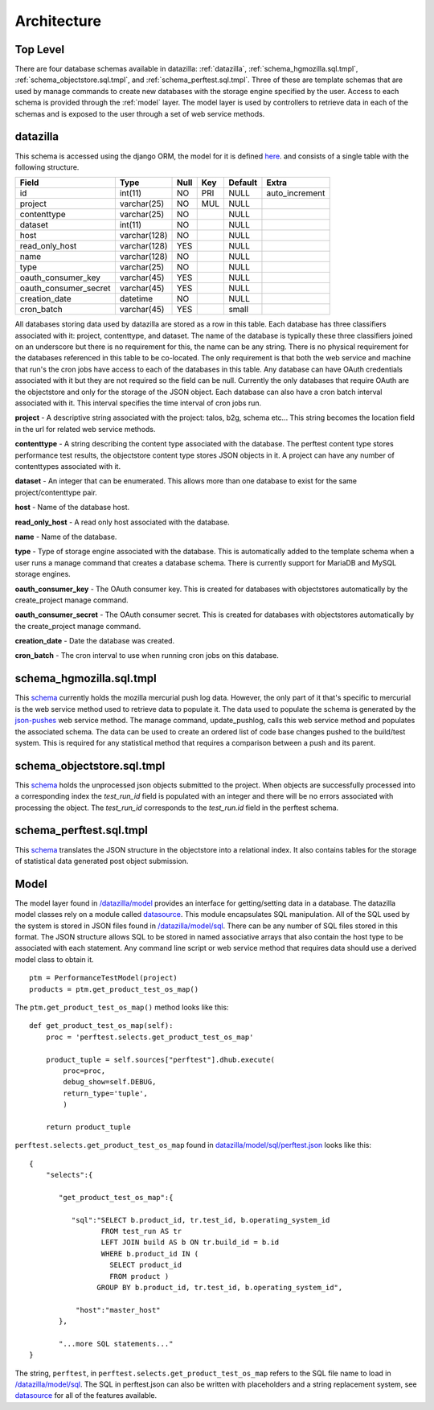 
.. _Architecture:

Architecture
==============

Top Level
-----------
There are four database schemas available in datazilla: :ref:`datazilla`, :ref:`schema_hgmozilla.sql.tmpl`, :ref:`schema_objectstore.sql.tmpl`, and :ref:`schema_perftest.sql.tmpl`. Three of these are template schemas that are used by manage commands to create new databases with the storage engine specified by the user.  Access to each schema is provided through the :ref:`model` layer.  The model layer is used by controllers to retrieve data in each of the schemas and is exposed to the user through a set of web service methods.

.. _datazilla:

datazilla
---------
This schema is accessed using the django ORM, the model for it is defined `here <https://github.com/mozilla/datazilla/blob/master/datazilla/model/sql/models.py#L253>`_. and consists of a single table with the following structure.

+-----------------------+--------------+------+-----+---------+----------------+
| Field                 | Type         | Null | Key | Default | Extra          |
+=======================+==============+======+=====+=========+================+
| id                    | int(11)      | NO   | PRI | NULL    | auto_increment |
+-----------------------+--------------+------+-----+---------+----------------+
| project               | varchar(25)  | NO   | MUL | NULL    |                |
+-----------------------+--------------+------+-----+---------+----------------+
| contenttype           | varchar(25)  | NO   |     | NULL    |                |
+-----------------------+--------------+------+-----+---------+----------------+
| dataset               | int(11)      | NO   |     | NULL    |                |
+-----------------------+--------------+------+-----+---------+----------------+
| host                  | varchar(128) | NO   |     | NULL    |                |
+-----------------------+--------------+------+-----+---------+----------------+
| read_only_host        | varchar(128) | YES  |     | NULL    |                |
+-----------------------+--------------+------+-----+---------+----------------+
| name                  | varchar(128) | NO   |     | NULL    |                |
+-----------------------+--------------+------+-----+---------+----------------+
| type                  | varchar(25)  | NO   |     | NULL    |                |
+-----------------------+--------------+------+-----+---------+----------------+
| oauth_consumer_key    | varchar(45)  | YES  |     | NULL    |                |
+-----------------------+--------------+------+-----+---------+----------------+
| oauth_consumer_secret | varchar(45)  | YES  |     | NULL    |                |
+-----------------------+--------------+------+-----+---------+----------------+
| creation_date         | datetime     | NO   |     | NULL    |                |
+-----------------------+--------------+------+-----+---------+----------------+
| cron_batch            | varchar(45)  | YES  |     | small   |                |
+-----------------------+--------------+------+-----+---------+----------------+

All databases storing data used by datazilla are stored as a row in this table.  Each database has three classifiers associated with it: project, contenttype, and dataset.  The name of the database is typically these three classifiers joined on an underscore but there is no requirement for this, the name can be any string.  There is no physical requirement for the databases referenced in this table to be co-located.  The only requirement is that both the web service and machine that run's the cron jobs have access to each of the databases in this table.  Any database can have OAuth credentials associated with it but they are not required so the field can be null.  Currently the only databases that require OAuth are the objectstore and only for the storage of the JSON object.  Each database can also have a cron batch interval associated with it.  This interval specifies the time interval of cron jobs run.

**project** - A descriptive string associated with the project: talos, b2g, schema etc... This string becomes the location field in the url for related web service methods.

**contenttype** - A string describing the content type associated with the database.  The perftest content type stores performance test results, the objectstore content type stores JSON objects in it.  A project can have any number of contenttypes associated with it.

**dataset** - An integer that can be enumerated.  This allows more than one database to exist for the same project/contenttype pair.

**host** - Name of the database host.

**read_only_host** - A read only host associated with the database.

**name** - Name of the database.

**type** - Type of storage engine associated with the database.  This is automatically added to the template schema when a user runs a manage command that creates a database schema.  There is currently support for MariaDB and MySQL storage engines.

**oauth_consumer_key** - The OAuth consumer key.  This is created for databases with objectstores automatically by the create_project manage command.

**oauth_consumer_secret** - The OAuth consumer secret.  This is created for databases with objectstores automatically by the create_project manage command.

**creation_date** - Date the database was created.

**cron_batch** - The cron interval to use when running cron jobs on this database.

.. _schema_hgmozilla.sql.tmpl:

schema_hgmozilla.sql.tmpl
-------------------------
This `schema <https://github.com/mozilla/datazilla/blob/master/datazilla/model/sql/template_schema/schema_hgmozilla.sql.tmpl>`_ currently holds the mozilla mercurial push log data.  However, the only part of it that's specific to mercurial is the web service method used to retrieve data to populate it.  The data used to populate the schema is generated by the `json-pushes <https://hg.mozilla.org/mozilla-central/json-pushes?full=1&maxhours=24>`_ web service method.  The manage command, update_pushlog, calls this web service method and populates the associated schema.  The data can be used to create an ordered list of code base changes pushed to the build/test system.  This is required for any statistical method that requires a comparison between a push and its parent.

.. _schema_objectstore.sql.tmpl:

schema_objectstore.sql.tmpl
---------------------------
This `schema <https://github.com/mozilla/datazilla/blob/master/datazilla/model/sql/template_schema/schema_objectstore.sql.tmpl>`_ holds the unprocessed json objects submitted to the project.  When objects are successfully processed into a corresponding index the `test_run_id` field is populated with an integer and there will be no errors associated with processing the object.  The `test_run_id` corresponds to the `test_run.id` field in the perftest schema.

.. _schema_perftest.sql.tmpl:

schema_perftest.sql.tmpl
------------------------
This `schema <https://github.com/mozilla/datazilla/blob/master/datazilla/model/sql/template_schema/schema_perftest.sql.tmpl>`_ translates the JSON structure in the objectstore into a relational index.  It also contains tables for the storage of statistical data generated post object submission.

.. _model:

Model
----------
The model layer found in `/datazilla/model <https://github.com/mozilla/datazilla/tree/master/datazilla/model>`_ provides an interface for getting/setting data in a database. The datazilla model classes rely on a module called `datasource <https://github.com/jeads/datasource>`_. This module encapsulates SQL manipulation. All of the SQL used by the system is stored in JSON files found in `/datazilla/model/sql <https://github.com/mozilla/datazilla/tree/master/datazilla/model/sql>`_. There can be any number of SQL files stored in this format. The JSON structure allows SQL to be stored in named associative arrays that also contain the host type to be associated with each statement. Any command line script or web service method that requires data should use a derived model class to obtain it. ::


    ptm = PerformanceTestModel(project)
    products = ptm.get_product_test_os_map()

The ``ptm.get_product_test_os_map()`` method looks like this::

        def get_product_test_os_map(self):
            proc = 'perftest.selects.get_product_test_os_map'

            product_tuple = self.sources["perftest"].dhub.execute(
                proc=proc,
                debug_show=self.DEBUG,
                return_type='tuple',
                )

            return product_tuple

``perftest.selects.get_product_test_os_map`` found in `datazilla/model/sql/perftest.json <https://github.com/mozilla/datazilla/blob/master/datazilla/model/sql/perftest.json>`_ looks like this::

    {
        "selects":{

           "get_product_test_os_map":{

              "sql":"SELECT b.product_id, tr.test_id, b.operating_system_id
                     FROM test_run AS tr
                     LEFT JOIN build AS b ON tr.build_id = b.id
                     WHERE b.product_id IN (
                       SELECT product_id
                       FROM product )
                    GROUP BY b.product_id, tr.test_id, b.operating_system_id",

               "host":"master_host"
           },

           "...more SQL statements..."
    }

The string, ``perftest``, in ``perftest.selects.get_product_test_os_map`` refers to the SQL file name to load in `/datazilla/model/sql <https://github.com/mozilla/datazilla/tree/master/datazilla/model/sql>`_.  The SQL in perftest.json can also be written with placeholders and a string replacement system, see `datasource <https://git    hub.com/jeads/datasource>`_ for all of the features available.

